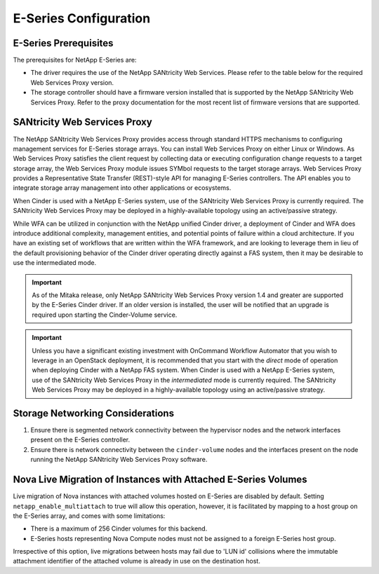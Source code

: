 E-Series Configuration
======================

E-Series Prerequisites
----------------------

The prerequisites for NetApp E-Series are:

-  The driver requires the use of the NetApp SANtricity Web Services.
   Please refer to the table below for the required Web Services Proxy
   version.

-  The storage controller should have a firmware version installed that
   is supported by the NetApp SANtricity Web Services Proxy. Refer to
   the proxy documentation for the most recent list of firmware versions
   that are supported.


SANtricity Web Services Proxy
-----------------------------

The NetApp SANtricity Web Services Proxy provides access through
standard HTTPS mechanisms to configuring management services for
E-Series storage arrays. You can install Web Services Proxy on either
Linux or Windows. As Web Services Proxy satisfies the client request by
collecting data or executing configuration change requests to a target
storage array, the Web Services Proxy module issues SYMbol requests to
the target storage arrays. Web Services Proxy provides a Representative
State Transfer (REST)-style API for managing E-Series controllers. The
API enables you to integrate storage array management into other
applications or ecosystems.

When Cinder is used with a NetApp E-Series system, use of the SANtricity
Web Services Proxy is currently required. The SANtricity Web Services
Proxy may be deployed in a highly-available topology using an
active/passive strategy.

While WFA can be utilized in conjunction with the NetApp unified Cinder
driver, a deployment of Cinder and WFA does introduce additional
complexity, management entities, and potential points of failure within
a cloud architecture. If you have an existing set of workflows that are
written within the WFA framework, and are looking to leverage them in
lieu of the default provisioning behavior of the Cinder driver operating
directly against a FAS system, then it may be desirable to use the
intermediated mode.

.. important::

   As of the Mitaka release, only NetApp SANtricity Web Services Proxy
   version 1.4 and greater are supported by the E-Series Cinder driver.
   If an older version is installed, the user will be notified that an
   upgrade is required upon starting the Cinder-Volume service.

.. important::

   Unless you have a significant existing investment with OnCommand
   Workflow Automator that you wish to leverage in an OpenStack
   deployment, it is recommended that you start with the *direct* mode
   of operation when deploying Cinder with a NetApp FAS system. When
   Cinder is used with a NetApp E-Series system, use of the SANtricity
   Web Services Proxy in the *intermediated* mode is currently
   required. The SANtricity Web Services Proxy may be deployed in a
   highly-available topology using an active/passive strategy.

Storage Networking Considerations
---------------------------------

1. Ensure there is segmented network connectivity between the hypervisor
   nodes and the network interfaces present on the E-Series controller.

2. Ensure there is network connectivity between the ``cinder-volume``
   nodes and the interfaces present on the node running the NetApp
   SANtricity Web Services Proxy software.

.. _nova-live:

Nova Live Migration of Instances with Attached E-Series Volumes
---------------------------------------------------------------

Live migration of Nova instances with attached volumes hosted on
E-Series are disabled by default. Setting ``netapp_enable_multiattach``
to true will allow this operation, however, it is facilitated by mapping
to a host group on the E-Series array, and comes with some limitations:

-  There is a maximum of 256 Cinder volumes for this backend.

-  E-Series hosts representing Nova Compute nodes must not be assigned
   to a foreign E-Series host group.

Irrespective of this option, live migrations between hosts may fail due
to 'LUN id' collisions where the immutable attachment identifier of the
attached volume is already in use on the destination host.
